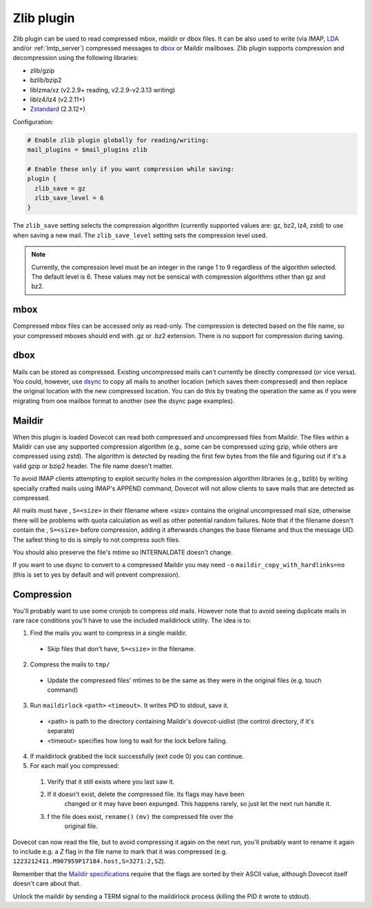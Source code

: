 .. _zlib_plugin:

===========
Zlib plugin
===========

Zlib plugin can be used to read compressed mbox, maildir or dbox files. It can
be also used to write (via IMAP, `LDA <https://wiki.dovecot.org/LDA>`_ and/or
:ref:`lmtp_server`) compressed messages to `dbox
<https://wiki.dovecot.org/MailboxFormat/dbox>`_ or Maildir mailboxes. Zlib
plugin supports compression and decompression using the following libraries:

* zlib/gzip
* bzlib/bzip2
* liblzma/xz (v2.2.9+ reading, v2.2.9-v2.3.13 writing)
* liblz4/lz4 (v2.2.11+)
* `Zstandard <https://facebook.github.io/zstd/>`_ (2.3.12+)

Configuration:

.. code-block:: none

  # Enable zlib plugin globally for reading/writing:
  mail_plugins = $mail_plugins zlib

  # Enable these only if you want compression while saving:
  plugin {
    zlib_save = gz
    zlib_save_level = 6
  }

The ``zlib_save`` setting selects the compression algorithm (currently
supported values are: gz, bz2, lz4, zstd) to use when saving a new mail.
The ``zlib_save_level`` setting sets the compression level used.

.. note::
   Currently, the compression level must be an integer in the range 1 to 9
   regardless of the algorithm selected.  The default level is 6.  These
   values may not be sensical with compression algorithms other than gz and
   bz2.

mbox
====

Compressed mbox files can be accessed only as read-only. The compression is
detected based on the file name, so your compressed mboxes should end with .gz
or .bz2 extension. There is no support for compression during saving.

dbox
====

Mails can be stored as compressed. Existing uncompressed mails can't currently
be directly compressed (or vice versa). You could, however, use `dsync
<https://wiki.dovecot.org/Tools/Doveadm/Sync?action=show&redirect=Tools%2FDsync>`_
to copy all mails to another location (which saves them compressed) and then
replace the original location with the new compressed location. You can do this
by treating the operation the same as if you were migrating from one mailbox
format to another (see the dsync page examples).

Maildir
=======

When this plugin is loaded Dovecot can read both compressed and uncompressed
files from Maildir. The files within a Maildir can use any supported
compression algorithm (e.g., some can be compressed uzing gzip, while others
are compressed using zstd). The algorithm is detected by reading the first
few bytes from the file and figuring out if it's a valid gzip or bzip2 header.
The file name doesn't matter.

To avoid IMAP clients attempting to exploit security holes in the compression
algorithm libraries (e.g., bzlib) by writing specially crafted mails using
IMAP's APPEND command, Dovecot will not allow clients to save mails that are
detected as compressed.

All mails must have , ``S=<size>`` in their filename where <size> contains the
original uncompressed mail size, otherwise there will be problems with quota
calculation as well as other potential random failures. Note that if the
filename doesn't contain the , ``S=<size>`` before compression, adding it
afterwards changes the base filename and thus the message UID. The safest thing
to do is simply to not compress such files.

You should also preserve the file's mtime so INTERNALDATE doesn't change.

If you want to use dsync to convert to a compressed Maildir you may need ``-o``
``maildir_copy_with_hardlinks=no`` (this is set to yes by default and will
prevent compression).

Compression
===========

You'll probably want to use some cronjob to compress old mails. However note
that to avoid seeing duplicate mails in rare race conditions you'll have to use
the included maildirlock utility. The idea is to:

1. Find the mails you want to compress in a single maildir.

 * Skip files that don't have, ``S=<size>`` in the filename.

2. Compress the mails to ``tmp/``

 * Update the compressed files' mtimes to be the same as they were in the
   original files (e.g. touch command)

3. Run ``maildirlock`` ``<path>``  ``<timeout>``. It writes PID to stdout, save
   it.

 * <path> is path to the directory containing Maildir's dovecot-uidlist (the
   control directory, if it's separate)
 * <timeout> specifies how long to wait for the lock before failing.

4. If maildirlock grabbed the lock successfully (exit code 0) you can continue.
5. For each mail you compressed:

 1. Verify that it still exists where you last saw it.
 2. If it doesn't exist, delete the compressed file. Its flags may have been
     changed or it may have been expunged. This happens rarely, so just let the
     next run handle it.
 3. f the file does exist, ``rename()`` ``(mv)`` the compressed file over the
     original file.

Dovecot can now read the file, but to avoid compressing it again on the next
run, you'll probably want to rename it again to include e.g. a `Z` flag in the
file name to mark that it was compressed (e.g.
``1223212411.M907959P17184.host,S=3271:2,SZ``).

Remember that the `Maildir specifications
<http://cr.yp.to/proto/maildir.html>`_ require that the flags are sorted by
their ASCII value, although Dovecot itself doesn't care about that.

Unlock the maildir by sending a TERM signal to the maildirlock process (killing
the PID it wrote to stdout).
